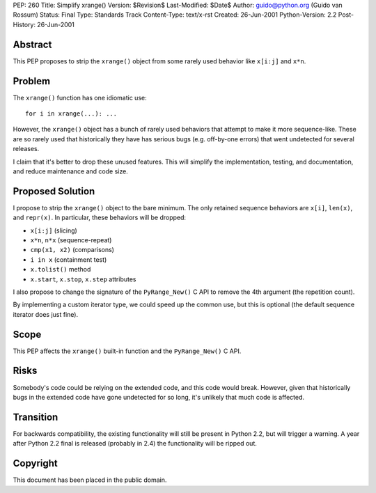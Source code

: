 PEP: 260
Title: Simplify xrange()
Version: $Revision$
Last-Modified: $Date$
Author: guido@python.org (Guido van Rossum)
Status: Final
Type: Standards Track
Content-Type: text/x-rst
Created: 26-Jun-2001
Python-Version: 2.2
Post-History: 26-Jun-2001


Abstract
========

This PEP proposes to strip the ``xrange()`` object from some rarely
used behavior like ``x[i:j]`` and ``x*n``.


Problem
=======

The ``xrange()`` function has one idiomatic use::

    for i in xrange(...): ...

However, the ``xrange()`` object has a bunch of rarely used behaviors
that attempt to make it more sequence-like.  These are so rarely
used that historically they have has serious bugs (e.g. off-by-one
errors) that went undetected for several releases.

I claim that it's better to drop these unused features.  This will
simplify the implementation, testing, and documentation, and
reduce maintenance and code size.


Proposed Solution
=================

I propose to strip the ``xrange()`` object to the bare minimum.  The
only retained sequence behaviors are ``x[i]``, ``len(x)``, and ``repr(x)``.
In particular, these behaviors will be dropped:

* ``x[i:j]`` (slicing)
* ``x*n``, ``n*x`` (sequence-repeat)
* ``cmp(x1, x2)`` (comparisons)
* ``i in x`` (containment test)
* ``x.tolist()`` method
* ``x.start``, ``x.stop``, ``x.step`` attributes

I also propose to change the signature of the ``PyRange_New()`` C API
to remove the 4th argument (the repetition count).

By implementing a custom iterator type, we could speed up the
common use, but this is optional (the default sequence iterator
does just fine).


Scope
=====

This PEP affects the ``xrange()`` built-in function and the
``PyRange_New()`` C API.


Risks
=====

Somebody's code could be relying on the extended code, and this
code would break.  However, given that historically bugs in the
extended code have gone undetected for so long, it's unlikely that
much code is affected.


Transition
==========

For backwards compatibility, the existing functionality will still
be present in Python 2.2, but will trigger a warning.  A year
after Python 2.2 final is released (probably in 2.4) the
functionality will be ripped out.


Copyright
=========

This document has been placed in the public domain.


..
  Local Variables:
  mode: indented-text
  indent-tabs-mode: nil
  End:
